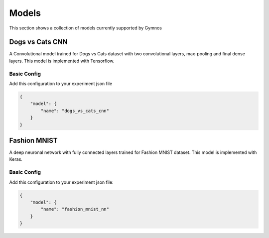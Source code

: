 ###############################
Models
###############################

.. _models:

This section shows a collection of models currently supported by Gymnos

***********************
Dogs vs Cats CNN
***********************
A Convolutional model trained for Dogs vs Cats dataset with two convolutional layers, max-pooling  and final dense layers. This model is implemented with Tensorflow.

Basic Config
---------------------
Add this configuration to your experiment json file

.. code-block:: json

    {
        "model": {
            "name": "dogs_vs_cats_cnn"
        }
    }

***********************
Fashion MNIST
***********************
A deep neuronal network with fully connected layers trained for Fashion MNIST dataset. This model is implemented with Keras.

Basic Config
---------------------
Add this configuration to your experiment json file:

.. code-block:: json

    {
        "model": {
            "name": "fashion_mnist_nn"
        }
    }
